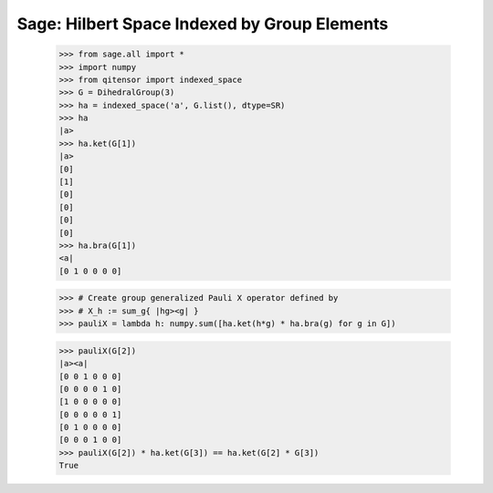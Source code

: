 Sage: Hilbert Space Indexed by Group Elements
=============================================

    >>> from sage.all import *
    >>> import numpy
    >>> from qitensor import indexed_space
    >>> G = DihedralGroup(3)
    >>> ha = indexed_space('a', G.list(), dtype=SR)
    >>> ha
    |a>
    >>> ha.ket(G[1])
    |a>
    [0]
    [1]
    [0]
    [0]
    [0]
    [0]
    >>> ha.bra(G[1])
    <a|
    [0 1 0 0 0 0]

    >>> # Create group generalized Pauli X operator defined by
    >>> # X_h := sum_g{ |hg><g| }
    >>> pauliX = lambda h: numpy.sum([ha.ket(h*g) * ha.bra(g) for g in G])

    >>> pauliX(G[2])
    |a><a|
    [0 0 1 0 0 0]
    [0 0 0 0 1 0]
    [1 0 0 0 0 0]
    [0 0 0 0 0 1]
    [0 1 0 0 0 0]
    [0 0 0 1 0 0]
    >>> pauliX(G[2]) * ha.ket(G[3]) == ha.ket(G[2] * G[3])
    True
